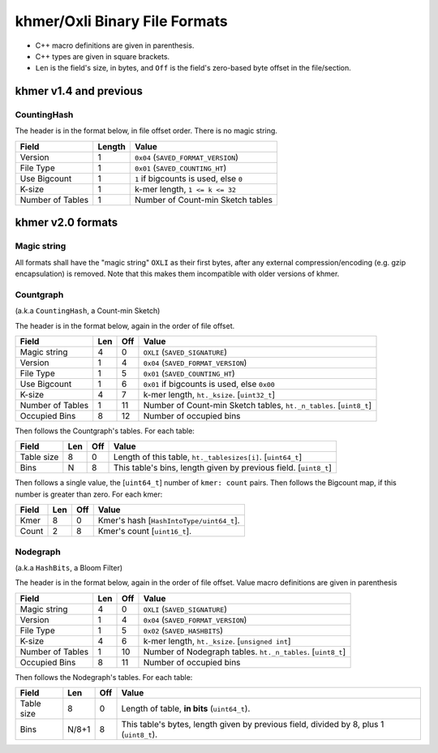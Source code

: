..
   This file is part of khmer, https://github.com/dib-lab/khmer/, and is
   Copyright (C) 2015 The Regents of the University of California.
   It is licensed under the three-clause BSD license; see LICENSE.
   Contact: khmer-project@idyll.org

   Redistribution and use in source and binary forms, with or without
   modification, are permitted provided that the following conditions are
   met:

    * Redistributions of source code must retain the above copyright
      notice, this list of conditions and the following disclaimer.

    * Redistributions in binary form must reproduce the above
      copyright notice, this list of conditions and the following
      disclaimer in the documentation and/or other materials provided
      with the distribution.

    * Neither the name of the Michigan State University nor the names
      of its contributors may be used to endorse or promote products
      derived from this software without specific prior written
      permission.

   THIS SOFTWARE IS PROVIDED BY THE COPYRIGHT HOLDERS AND CONTRIBUTORS
   "AS IS" AND ANY EXPRESS OR IMPLIED WARRANTIES, INCLUDING, BUT NOT
   LIMITED TO, THE IMPLIED WARRANTIES OF MERCHANTABILITY AND FITNESS FOR
   A PARTICULAR PURPOSE ARE DISCLAIMED. IN NO EVENT SHALL THE COPYRIGHT
   HOLDER OR CONTRIBUTORS BE LIABLE FOR ANY DIRECT, INDIRECT, INCIDENTAL,
   SPECIAL, EXEMPLARY, OR CONSEQUENTIAL DAMAGES (INCLUDING, BUT NOT
   LIMITED TO, PROCUREMENT OF SUBSTITUTE GOODS OR SERVICES; LOSS OF USE,
   DATA, OR PROFITS; OR BUSINESS INTERRUPTION) HOWEVER CAUSED AND ON ANY
   THEORY OF LIABILITY, WHETHER IN CONTRACT, STRICT LIABILITY, OR TORT
   (INCLUDING NEGLIGENCE OR OTHERWISE) ARISING IN ANY WAY OUT OF THE USE
   OF THIS SOFTWARE, EVEN IF ADVISED OF THE POSSIBILITY OF SUCH DAMAGE.

   Contact: khmer-project@idyll.org


khmer/Oxli Binary File Formats
==============================

- C++ macro definitions are given in parenthesis.
- C++ types are given in square brackets.
- ``Len`` is the field's size, in bytes, and ``Off`` is the field's zero-based
  byte offset in the file/section.

khmer v1.4 and previous
~~~~~~~~~~~~~~~~~~~~~~~

CountingHash
------------

The header is in the format below, in file offset order. There is no magic
string.

================== =========== ==============================================
Field               Length      Value
================== =========== ==============================================
Version             1           ``0x04`` (``SAVED_FORMAT_VERSION``)
File Type           1           ``0x01`` (``SAVED_COUNTING_HT``)
Use Bigcount        1           ``1`` if bigcounts is used, else ``0``
K-size              1           k-mer length, ``1 <= k <= 32``
Number of Tables    1           Number of Count-min Sketch tables
================== =========== ==============================================


khmer v2.0 formats
~~~~~~~~~~~~~~~~~~


Magic string
------------

All formats shall have the "magic string" ``OXLI`` as their first bytes, after
any external compression/encoding (e.g. gzip encapsulation) is removed. Note
that this makes them incompatible with older versions of khmer.

Countgraph
----------

(a.k.a ``CountingHash``, a Count-min Sketch)

The header is in the format below, again in the order of file offset.

================== ===== ===== ==============================================
Field               Len   Off     Value
================== ===== ===== ==============================================
Magic string        4       0   ``OXLI`` (``SAVED_SIGNATURE``)
Version             1       4   ``0x04`` (``SAVED_FORMAT_VERSION``)
File Type           1       5   ``0x01`` (``SAVED_COUNTING_HT``)
Use Bigcount        1       6   ``0x01`` if bigcounts is used, else ``0x00``
K-size              4       7   k-mer length, ``ht._ksize``. [``uint32_t``]
Number of Tables    1      11   Number of Count-min Sketch tables,
                                ``ht._n_tables``. [``uint8_t``]
Occupied Bins       8      12   Number of occupied bins
================== ===== ===== ==============================================

Then follows the Countgraph's tables. For each table:

================== ===== ===== ==============================================
Field               Len   Off     Value
================== ===== ===== ==============================================
Table size          8       0   Length of this table, ``ht._tablesizes[i]``.
                                [``uint64_t``]
Bins                N       8   This table's bins, length given by previous
                                field. [``uint8_t``]
================== ===== ===== ==============================================

Then follows a single value, the [``uint64_t``] number of ``kmer: count``
pairs. Then follows the Bigcount map, if this number is greater than zero. For
each kmer:

================== ===== ===== ==============================================
Field               Len   Off     Value
================== ===== ===== ==============================================
Kmer                8       0   Kmer's hash [``HashIntoType/uint64_t``].
Count               2       8   Kmer's count [``uint16_t``].
================== ===== ===== ==============================================


Nodegraph
---------

(a.k.a ``HashBits``, a Bloom Filter)

The header is in the format below, again in the order of file offset. Value
macro definitions are given in parenthesis

================== ===== ===== ==============================================
Field               Len   Off     Value
================== ===== ===== ==============================================
Magic string        4       0   ``OXLI`` (``SAVED_SIGNATURE``)
Version             1       4   ``0x04`` (``SAVED_FORMAT_VERSION``)
File Type           1       5   ``0x02`` (``SAVED_HASHBITS``)
K-size              4       6   k-mer length, ``ht._ksize``. [``unsigned int``]
Number of Tables    1      10   Number of Nodegraph tables. ``ht._n_tables``.
                                [``uint8_t``]
Occupied Bins       8      11   Number of occupied bins
================== ===== ===== ==============================================

Then follows the Nodegraph's tables. For each table:

================== ======= ===== ==============================================
Field               Len     Off     Value
================== ======= ===== ==============================================
Table size          8         0   Length of table, **in bits** (``uint64_t``).
Bins                N/8+1     8   This table's bytes, length given by previous
                                  field, divided by 8, plus 1 (``uint8_t``).
================== ======= ===== ==============================================
